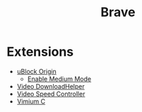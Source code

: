 #+title: Brave

* Extensions
- [[https://chromewebstore.google.com/detail/ublock-origin/cjpalhdlnbpafiamejdnhcphjbkeiagm][uBlock Origin]]
  - [[https://github.com/gorhill/uBlock/wiki/Blocking-mode:-medium-mode][Enable Medium Mode]]
- [[https://chromewebstore.google.com/detail/video-downloadhelper/lmjnegcaeklhafolokijcfjliaokphfk][Video DownloadHelper]]
- [[https://chromewebstore.google.com/detail/video-speed-controller/nffaoalbilbmmfgbnbgppjihopabppdk][Video Speed Controller]]
- [[https://chromewebstore.google.com/detail/vimium-c-all-by-keyboard/hfjbmagddngcpeloejdejnfgbamkjaeg][Vimium C]]
